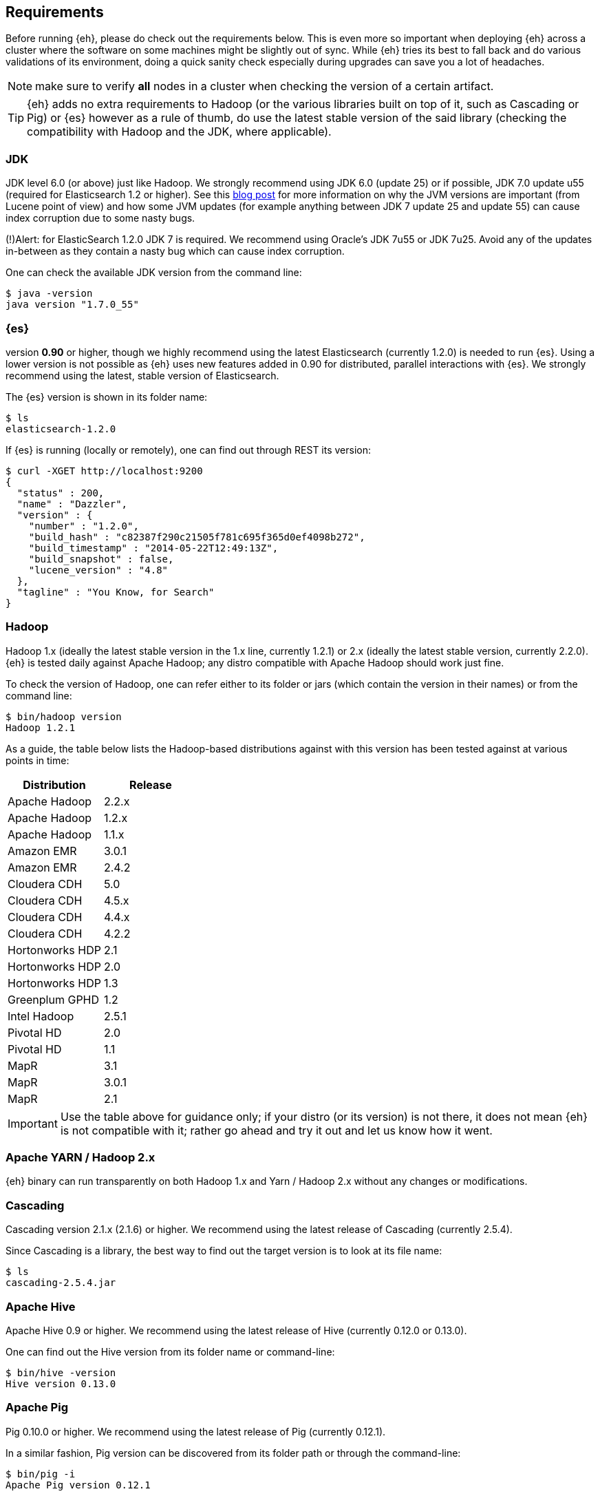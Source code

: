 [[requirements]]
== Requirements

Before running {eh}, please do check out the requirements below. This is even more so important when deploying {eh} across a cluster where the software on some machines might be slightly out of sync. While {eh} tries its best to fall back and do various validations of its environment, doing a quick sanity check especially during upgrades can save you a lot of headaches.

NOTE: make sure to verify *all* nodes in a cluster when checking the version of a certain artifact.

TIP: {eh} adds no extra requirements to Hadoop (or the various libraries built on top of it, such as Cascading or Pig) or {es} however as a rule of thumb, do use the latest stable version of the said library (checking the compatibility with Hadoop and the JDK, where applicable).

[[requirements-jdk]]
=== JDK

JDK level 6.0 (or above) just like Hadoop. We strongly recommend using JDK 6.0 (update 25) or if possible, JDK 7.0 update u55 (required for Elasticsearch 1.2 or higher). See this http://www.elasticsearch.org/blog/java-1-7u55-safe-use-elasticsearch-lucene/[blog post] for more information on why the JVM versions are important (from Lucene point of view) and how some JVM updates (for example anything between JDK 7 update 25 and update 55) can cause index corruption due to some nasty bugs.

(!)Alert: for ElasticSearch 1.2.0 JDK 7 is required.
We recommend using Oracle’s JDK 7u55 or JDK 7u25. Avoid any of the updates in-between as they contain a nasty bug which can cause index corruption.

One can check the available JDK version from the command line:

[source,bash]
----
$ java -version
java version "1.7.0_55"
----

[[requirements-es]]
=== {es}

version *0.90* or higher, though we highly recommend using the latest Elasticsearch (currently 1.2.0) is needed to run {es}. Using a lower version is not possible as {eh} uses new features added in 0.90 for distributed, parallel interactions with {es}. We strongly recommend using the latest, stable version of Elasticsearch.

The {es} version is shown in its folder name:

[source,bash]
----
$ ls
elasticsearch-1.2.0
----

If {es} is running (locally or remotely), one can find out through REST its version:

[source,js]
----
$ curl -XGET http://localhost:9200
{
  "status" : 200,
  "name" : "Dazzler",
  "version" : {
    "number" : "1.2.0",
    "build_hash" : "c82387f290c21505f781c695f365d0ef4098b272",
    "build_timestamp" : "2014-05-22T12:49:13Z",
    "build_snapshot" : false,
    "lucene_version" : "4.8"
  },
  "tagline" : "You Know, for Search"
}
----

[[requirements-hadoop]]
=== Hadoop

Hadoop 1.x (ideally the latest stable version in the 1.x line, currently 1.2.1) or 2.x (ideally the latest stable version, currently 2.2.0). {eh} is tested daily against Apache Hadoop; any distro compatible with Apache Hadoop should work just fine. 

To check the version of Hadoop, one can refer either to its folder or jars (which contain the version in their names) or from the command line:

[source, bash]
----
$ bin/hadoop version
Hadoop 1.2.1
----

As a guide, the table below lists the Hadoop-based distributions against with this version has been tested against at various points in time:

|===
| Distribution		| Release

| Apache Hadoop		| 2.2.x
| Apache Hadoop		| 1.2.x
| Apache Hadoop		| 1.1.x

| Amazon EMR		| 3.0.1
| Amazon EMR		| 2.4.2
| Cloudera CDH		| 5.0
| Cloudera CDH		| 4.5.x
| Cloudera CDH		| 4.4.x
| Cloudera CDH		| 4.2.2
| Hortonworks HDP   | 2.1
| Hortonworks HDP   | 2.0
| Hortonworks HDP   | 1.3
| Greenplum GPHD   	| 1.2
| Intel	Hadoop		| 2.5.1
| Pivotal HD   		| 2.0
| Pivotal HD   		| 1.1
| MapR				| 3.1
| MapR				| 3.0.1
| MapR				| 2.1
|===

IMPORTANT: Use the table above for guidance only; if your distro (or its version) is not there, it does not mean {eh} is not compatible with it; rather go ahead and try it out and let us know how it went.

[[requirements-yarn]]
=== Apache YARN / Hadoop 2.x

{eh} binary can run transparently on both Hadoop 1.x and Yarn / Hadoop 2.x without any changes or modifications.

[[requirements-cascading]]
=== Cascading

Cascading version 2.1.x (2.1.6) or higher. We recommend using the latest release of Cascading (currently 2.5.4).

Since Cascading is a library, the best way to find out the target version is to look at its file name:

[source, bash]
----
$ ls
cascading-2.5.4.jar
----

[[requirements-hive]]
=== Apache Hive

Apache Hive 0.9 or higher. We recommend using the latest release of Hive (currently 0.12.0 or 0.13.0).

One can find out the Hive version from its folder name or command-line:

[source, bash]
----
$ bin/hive -version
Hive version 0.13.0
----

[[requirements-pig]]
=== Apache Pig

Pig 0.10.0 or higher. We recommend using the latest release of Pig (currently 0.12.1).

In a similar fashion, Pig version can be discovered from its folder path or through the command-line:

[source, bash]
----
$ bin/pig -i
Apache Pig version 0.12.1
----
